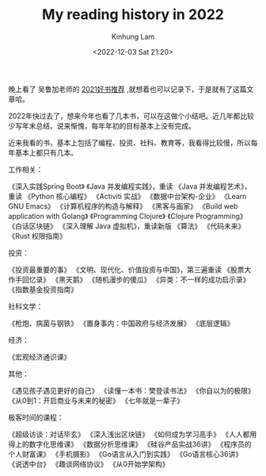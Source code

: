 #+AUTHOR: Kinhung Lam
#+EMAIL: linjxljx@gmail.com
#+TITLE: My reading history in 2022
#+DATE: <2022-12-03 Sat 21:20>

晚上看了 吴鲁加老师的 [[https://mp.weixin.qq.com/s/L6jw60lqdLqMCeDwKMfP8g][2021好书推荐]] ,就想着也可以记录下，于是就有了这篇文章哈。

2022年快过去了，想来今年也看了几本书，可以在这做个小结吧。近几年都比较少写年末总结，说来惭愧，每年年初的目标基本上没有完成。

近来我看的书，基本上包括了编程、投资、社科、教育等，我看得比较慢，所以每年基本上都只有几本。

工作相关：

《深入实践Spring Boot》
《Java 并发编程实践》，重读
《Java 并发编程艺术》，重读
《Python 核心编程》
《Activiti 实战》
《数据中台架构-企业》
《Learn GNU Emacs》
《计算机程序的构造与解释》
《黑客与画家》
《Build web application with Golang》
《Programming Clojure》
《Clojure Programming》
《白话区块链》
《深入理解 Java 虚拟机》，重读新版
《算法》
《代码未来》
《Rust 权限指南》

投资：

《投资最重要的事》
《文明、现代化、价值投资与中国》，第三遍重读
《股票大作手回忆录》
《黑天鹅》
《随机漫步的傻瓜》
《异类：不一样的成功启示录》
《指数基金投资指南》

社科文学：

《枪炮、病菌与钢铁》
《置身事内：中国政府与经济发展》
《底层逻辑》

经济：

《宏观经济通识课》

#+MORE_LINK:

其他：

《遇见孩子遇见更好的自己》
《读懂一本书：樊登读书法》
《你自以为的极限》
《从0到1：开启商业与未来的秘密》
《七年就是一辈子》

极客时间的课程：

《超级访谈：对话毕玄》
《深入浅出区块链》
《如何成为学习高手》
《人人都用得上的数字化思维课》
《数据分析思维课》
《硅谷产品实战36讲》
《程序员的个人财富课》
《手机摄影》
《Go语言从入门到实践》
《Go语言核心36讲》
《说透中台》
《趣谈网络协议》
《从0开始学架构》
